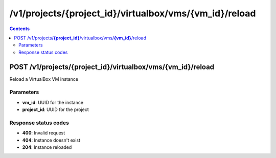 /v1/projects/{project_id}/virtualbox/vms/{vm_id}/reload
-----------------------------------------------------------------------------------------------------------------

.. contents::

POST /v1/projects/**{project_id}**/virtualbox/vms/**{vm_id}**/reload
~~~~~~~~~~~~~~~~~~~~~~~~~~~~~~~~~~~~~~~~~~~~~~~~~~~~~~~~~~~~~~~~~~~~~~~~~~~~~~~~~~~~~~~~~~~~~~~~~~~~~~~~~~~~~~~~~~~~~~~~~~~~~~~~~~
Reload a VirtualBox VM instance

Parameters
**********
- **vm_id**: UUID for the instance
- **project_id**: UUID for the project

Response status codes
**********************
- **400**: Invalid request
- **404**: Instance doesn't exist
- **204**: Instance reloaded

